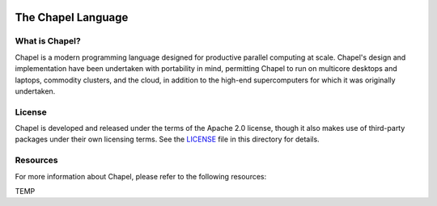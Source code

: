 .. image:: https://chapel-lang.org/images/chapel-logo-200.png

The Chapel Language
===================

What is Chapel?
---------------
Chapel is a modern programming language designed for productive
parallel computing at scale. Chapel's design and implementation have
been undertaken with portability in mind, permitting Chapel to run on
multicore desktops and laptops, commodity clusters, and the cloud, in
addition to the high-end supercomputers for which it was originally
undertaken.

License
-------
Chapel is developed and released under the terms of the Apache 2.0
license, though it also makes use of third-party packages under their
own licensing terms.  See the `LICENSE`_ file in this directory for
details.

Resources
---------
For more information about Chapel, please refer to the following resources:

.. NOTE
   If you are viewing this file locally, we recommend referring to
   doc/README.rst for local references to documentation and resources.

=====================  ========================================================
Project homepage:      https://chapel-lang.org
Installing Chapel:     https://chapel-lang.org/download.html
Building from source:  https://chapel-lang.org/docs/usingchapel/QUICKSTART.html
Sample computations:   https://chapel-lang.org/hellos.html
Learning Chapel:       https://chapel-lang.org/learning.html
Reporting bugs:        https://chapel-lang.org/bugs.html
Chapel documentation:  https://chapel-lang.org/docs/
GitHub:                https://github.com/chapel-lang/chapel
Discussion forums:     https://chapel.discourse.group
Gitter chat room:      https://gitter.im/chapel-lang/chapel
Stack Overflow:        http://stackoverflow.com/questions/tagged/chapel
Twitter:               https://twitter.com/ChapelLanguage
Facebook:              https://www.facebook.com/ChapelLanguage
=====================  ========================================================
TEMP
